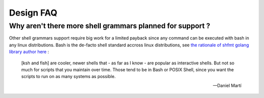 ######################
Design FAQ
######################

Why aren't there more shell grammars planned for support ?
##########################################################

Other shell grammars support require big work for a limited payback since any command can be executed with bash in any linux distributions. Bash is the de-facto shell standard accross linux distributions, see `the rationale of shfmt golang library author here <https://github.com/mvdan/sh/issues/120>`_ :

.. epigraph::

  [ksh and fish] are cooler, newer shells that - as far as I know - are popular as interactive shells. But not so much for scripts that you maintain over time. Those tend to be in Bash or POSIX Shell, since you want the scripts to run on as many systems as possible.

  -- Daniel Martí
